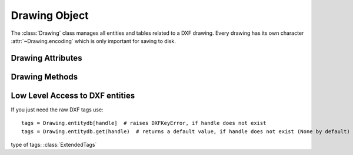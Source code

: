 Drawing Object
==============

.. class:: Drawing

    The :class:`Drawing` class manages all entities and tables related to a
    DXF drawing. Every drawing has its own character :attr:`~Drawing.encoding`
    which is only important for saving to disk.

Drawing Attributes
------------------

.. attribute:: Drawing.dxfversion

    contains the DXF version as string like ``'AC1009'``, set by the
    :func:`new` or the :func:`readfile` function. (read only)

.. attribute:: Drawing.acad_version

    contains the AutoCAD release number string like ``'R12'`` or ``'R2000'`` that introduced the DXF version
    of this drawing. (read only)

.. attribute:: Drawing.encoding

    DXF drawing text encoding, the default encoding for new drawings is
    ``'cp1252'``. Starting with DXF version R2007 (AC1021) DXF files are written
    as UTF-8 encoded text files, regardless of the attribute :attr:`Drawing.encoding` (read/write)
    see also: :ref:`dxf file encoding`

    ============ =================
    supported    encodings
    ============ =================
    ``'cp874'``  Thai
    ``'cp932'``  Japanese
    ``'gbk'``    UnifiedChinese
    ``'cp949'``  Korean
    ``'cp950'``  TradChinese
    ``'cp1250'`` CentralEurope
    ``'cp1251'`` Cyrillic
    ``'cp1252'`` WesternEurope
    ``'cp1253'`` Greek
    ``'cp1254'`` Turkish
    ``'cp1255'`` Hebrew
    ``'cp1256'`` Arabic
    ``'cp1257'`` Baltic
    ``'cp1258'`` Vietnam
    ============ =================

.. attribute:: Drawing.filename

    Contains the drawing filename, if the drawing was opened with the
    :func:`readfile` function else set to `None`. (read/write)

.. attribute:: Drawing.dxffactory

    DXF entity creation factory, see also :class:`DXFFactory` (read only).

.. attribute:: Drawing.sections

    Collection of all existing sections of a DXF drawing.

.. attribute:: Drawing.header

    Shortcut for :attr:`Drawing.sections.header`

    Reference to the :class:`HeaderSection` of the drawing, where
    you can change the drawing settings.

.. attribute:: Drawing.entities

    Shortcut for :attr:`Drawing.sections.entities`

    Reference to the :class:`EntitySection` of the drawing, where all graphical entities are stored, but only from
    model space and the *active* layout (paper space). Just for your information: Entities of other layouts are stored
    as blocks in the :class:`BlocksSection`.

.. attribute:: Drawing.blocks

    Shortcut for :attr:`Drawing.sections.blocks`

    Reference to the blocks section, see also :class:`BlocksSection`.

.. attribute:: Drawing.groups

    requires DXF version R13 or later

    Table (dict) of all groups used in this drawing, see also :class:`DXFGroupTable`.

.. attribute:: Drawing.layers

    Shortcut for :attr:`Drawing.sections.tables.layers`

    Reference to the layers table, where you can create, get and
    remove layers, see also :class:`Table` and :class:`Layer`

.. attribute:: Drawing.styles

    Shortcut for :attr:`Drawing.sections.tables.styles`

    Reference to the styles table, see also :class:`Style`.

.. attribute:: Drawing.dimstyles

    Shortcut for :attr:`Drawing.sections.tables.dimstyles`

    Reference to the dimstyles table, see also :class:`DimStyle`.

.. attribute:: Drawing.linetypes

    Shortcut for :attr:`Drawing.sections.tables.linetypes`

    Reference to the linetypes table, see also :class:`Linetype`.

.. attribute:: Drawing.views

    Shortcut for :attr:`Drawing.sections.tables.views`

    Reference to the views table, see also :class:`View`.

.. attribute:: Drawing.viewports

    Shortcut for :attr:`Drawing.sections.tables.viewports`

    Reference to the viewports table, see also :class:`Viewport`.

.. attribute:: Drawing.ucs

    Shortcut for :attr:`Drawing.sections.tables.ucs`

    Reference to the ucs table, see also :class:`UCS`.

.. attribute:: Drawing.appids

    Shortcut for :attr:`Drawing.sections.tables.appids`

    Reference to the appids table, see also :class:`AppID`.

.. attribute:: Drawing.is_binary_data_compressed

   Indicates if binary data is compressed in memory. see: :meth:`Drawing.compress_binary_data`

Drawing Methods
---------------

.. method:: Drawing.modelspace()

    Get the model space layout, see also :class:`Layout`.

.. method:: Drawing.layout(name)

    Get a paper space layout by `name`, see also :class:`Layout`.
    (DXF version AC1009, supports only one paper space layout, so `name` is
    ignored)

.. method:: Drawing.layout_names()

    Get a list of available paper space layouts.

.. method:: Drawing.new_layout(name, dxfattribs=None)

    Create a new paper space layout *name*. Returns a :class:`Layout` object.
    Available only for DXF version AC1015 or newer, AC1009 supports only one paper space.

.. method:: Drawing.delete_layout(name)

    Delete paper space layout *name* and all its entities. Available only for DXF version AC1015
    or newer, AC1009 supports only one paper space and you can't delete it.

.. method:: Drawing.layouts_and_blocks()

    Iterate over all layouts (mode space and paper space) and all block definitions.

.. method:: Drawing.chain_layouts_and_blocks()

    Chain entity spaces of all layouts and blocks. Yields an iterator for all entities in all layouts and blocks.

.. method:: Drawing.add_image_def(filename, size_in_pixel, name=None)

    Add an :class:`ImageDef` entity to the drawing (objects section). `filename` is the image file name as relative or
    absolute path and `size_in_pixel` is the image size in pixel as (x, y) tuple. To avoid dependencies to external
    packages, ezdxf can not determine the image size by itself. Returns a :class:`ImageDef` entity which is needed to
    create an image reference, see :ref:`tut_image`. `name` is the internal image name, if set to None, name is
    auto-generated.

    :param filename: image file name
    :param size_in_pixel: image size in pixel as (x, y) tuple
    :param name: image name for internal use, None for an auto-generated name

.. method:: Drawing.add_underlay_def(filename, format='pdf', name=None)

    Add an :class:`UnderlayDef` entity to the drawing (objects section). `filename` is the underlay file name as
    relative or absolute path and format as string (pdf, dwf, dgn). Returns a :class:`UnderlayDef` entity which is
    needed to create an underlay reference, see :ref:`tut_underlay`. `name` defines the page/sheet to display.

    :param filename: underlay file name
    :param format: file format (pdf, dwf or dgn) or ext=get format from filename extension
    :param name: pdf: page number to display; dgn: 'default'; dwf: ????

.. method:: Drawing.add_xref_def(filename, name)

    Add an external reference (xref) definition to the blocks section.

    Add xref to a layout by :meth:`Layout.add_blockref`.

    :param filename: external reference filename
    :param name: block name for the xref

.. method:: Drawing.save(encoding='auto')

    Write drawing to file-system by using the :attr:`~Drawing.filename` attribute
    as filename. Overwrite file encoding by argument *encoding*, handle with care, but this option allows you to create
    DXF files for applications that handles file encoding different than AutoCAD.

    :param encoding: override file encoding

.. method:: Drawing.saveas(filename, encoding='auto')

    Write drawing to file-system by setting the :attr:`~Drawing.filename`
    attribute to `filename`. For argument *encoding* see: :meth:`~Drawing.save`.

    :param filename: file name
    :param encoding: override file encoding

.. method:: Drawing.write(stream)

    Write drawing to a text stream. For DXF version R2004 (AC1018) and prior opened stream with
    `encoding=` :attr:`Drawing.encoding` and `mode='wt'`. For DXF version R2007 (AC1021) and later use
    `encoding='utf-8'`.

.. method:: Drawing.cleanup(groups=True)

    Cleanup drawing. Call it before saving the drawing but only if necessary, the process could take a while.

    :param groups: removes deleted and invalid entities from groups

.. method:: Drawing.compress_binary_data()

    If you don't need access to binary data of DXF entities, you can compress them in memory for a lower
    memory footprint, you can set :code:`ezdxf.options.compress_binray_data = True` to compress binary data
    for every drawing you open, but data compression cost time, so this option isn't active by default.

.. method:: Drawing.query(query='*')

    Entity query over all layouts and blocks. (see also: :ref:`name query string` and :ref:`entity queries`)

    Excluding the OBJECTS section!

    :param query: query string

    :returns: :class:`EntityQuery` container


.. method:: Drawing.qroupby(dxfattrib="", key=None)

    Groups DXF entities of all layouts and blocks by an DXF attribute or a key function. (see also: :ref:`groupby`)

    Excluding the OBJECTS section!

    :param dxfattrib: grouping DXF attribute like 'layer'
    :param key: key function, which accepts a DXFEntity as argument, returns grouping key of this entity or None for
        ignore this object. Reason for ignoring: a queried DXF attribute is not supported by this entity

    :returns: dict

.. _low_level_access_to_dxf_entities:

Low Level Access to DXF entities
--------------------------------

.. method:: Drawing.get_dxf_entity(handle)

    Get entity by *handle* from entity database. Low level access to DXF entities database.
    Raises ``DXFKeyError`` if *handle* doesn't exist. Returns :class:`DXFEntity` or inherited.

If you just need the raw DXF tags use::

    tags = Drawing.entitydb[handle]  # raises DXFKeyError, if handle does not exist
    tags = Drawing.entitydb.get(handle)  # returns a default value, if handle does not exist (None by default)

type of tags: :class:`ExtendedTags`

